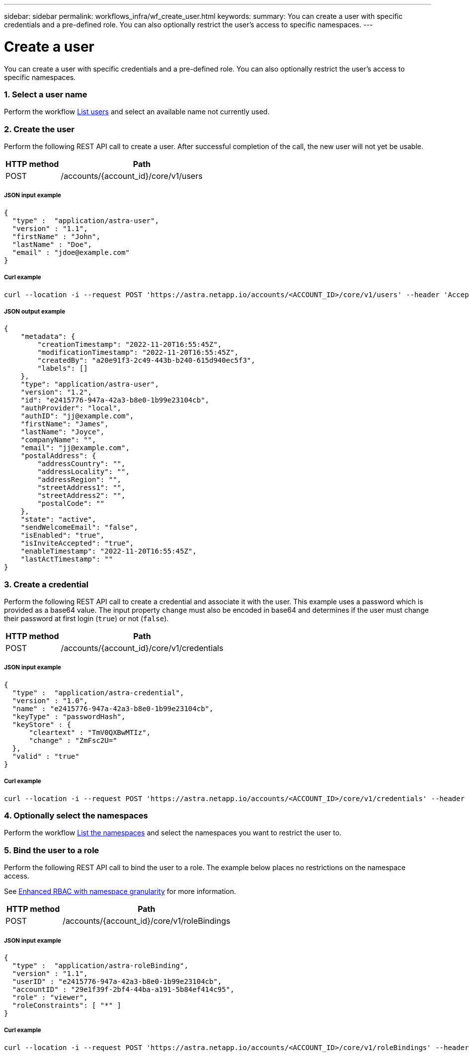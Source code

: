 ---
sidebar: sidebar
permalink: workflows_infra/wf_create_user.html
keywords:
summary: You can create a user with specific credentials and a pre-defined role. You can also optionally restrict the user's access to specific namespaces.
---

= Create a user
:hardbreaks:
:nofooter:
:icons: font
:linkattrs:
:imagesdir: ./media/

[.lead]
You can create a user with specific credentials and a pre-defined role. You can also optionally restrict the user's access to specific namespaces.

=== 1. Select a user name

Perform the workflow link:../workflows_infra/wf_list_users.html[List users] and select an available name not currently used.

=== 2. Create the user

Perform the following REST API call to create a user. After successful completion of the call, the new user will not yet be usable.

[cols="25,75"*,options="header"]
|===
|HTTP method
|Path
|POST
|/accounts/{account_id}/core/v1/users
|===

===== JSON input example
[source,curl]
{
  "type" :  "application/astra-user",
  "version" : "1.1",
  "firstName" : "John",
  "lastName" : "Doe",
  "email" : "jdoe@example.com"
}

===== Curl example
[source,curl]
curl --location -i --request POST 'https://astra.netapp.io/accounts/<ACCOUNT_ID>/core/v1/users' --header 'Accept: */*' --header 'Authorization: Bearer <API_TOKEN>'

===== JSON output example
[source,curl]
{
    "metadata": {
        "creationTimestamp": "2022-11-20T16:55:45Z",
        "modificationTimestamp": "2022-11-20T16:55:45Z",
        "createdBy": "a20e91f3-2c49-443b-b240-615d940ec5f3",
        "labels": []
    },
    "type": "application/astra-user",
    "version": "1.2",
    "id": "e2415776-947a-42a3-b8e0-1b99e23104cb",
    "authProvider": "local",
    "authID": "jj@example.com",
    "firstName": "James",
    "lastName": "Joyce",
    "companyName": "",
    "email": "jj@example.com",
    "postalAddress": {
        "addressCountry": "",
        "addressLocality": "",
        "addressRegion": "",
        "streetAddress1": "",
        "streetAddress2": "",
        "postalCode": ""
    },
    "state": "active",
    "sendWelcomeEmail": "false",
    "isEnabled": "true",
    "isInviteAccepted": "true",
    "enableTimestamp": "2022-11-20T16:55:45Z",
    "lastActTimestamp": ""
}

=== 3. Create a credential

Perform the following REST API call to create a credential and associate it with the user. This example uses a password which is provided as a base64 value. The input property `change` must also be encoded in base64 and determines if the user must change their password at first login (`true`) or not (`false`).

[cols="25,75"*,options="header"]
|===
|HTTP method
|Path
|POST
|/accounts/{account_id}/core/v1/credentials
|===

===== JSON input example
[source,curl]
{
  "type" :  "application/astra-credential",
  "version" : "1.0",
  "name" : "e2415776-947a-42a3-b8e0-1b99e23104cb",
  "keyType" : "passwordHash",
  "keyStore" : {
      "cleartext" : "TmV0QXBwMTIz",
      "change" : "ZmFsc2U="
  },
  "valid" : "true"
}

===== Curl example
[source,curl]
curl --location -i --request POST 'https://astra.netapp.io/accounts/<ACCOUNT_ID>/core/v1/credentials' --header 'Accept: */*' --header 'Authorization: Bearer <API_TOKEN>' --data @JSONinput

=== 4. Optionally select the namespaces

Perform the workflow link:../workflows/wf_list_namespaces.html[List the namespaces] and select the namespaces you want to restrict the user to.

=== 5. Bind the user to a role

Perform the following REST API call to bind the user to a role. The example below places no restrictions on the namespace access.

See link:../additional/rbac.html#enhanced-rbac-with-namespace-granularity[Enhanced RBAC with namespace granularity] for more information.

[cols="25,75"*,options="header"]
|===
|HTTP method
|Path
|POST
|/accounts/{account_id}/core/v1/roleBindings
|===

===== JSON input example
[source,curl]
{
  "type" :  "application/astra-roleBinding",
  "version" : "1.1",
  "userID" : "e2415776-947a-42a3-b8e0-1b99e23104cb",
  "accountID" : "29e1f39f-2bf4-44ba-a191-5b84ef414c95",
  "role" : "viewer",
  "roleConstraints": [ "*" ]
}

===== Curl example
[source,curl]
curl --location -i --request POST 'https://astra.netapp.io/accounts/<ACCOUNT_ID>/core/v1/roleBindings' --header 'Accept: */*' --header 'Authorization: Bearer <API_TOKEN>' --data @JSONinput
